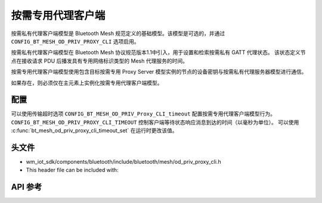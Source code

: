 .. _bluetooth_mesh_od_cli:

按需专用代理客户端
##############################

按需私有代理客户端模型是 Bluetooth Mesh 规范定义的基础模型。该模型是可选的，并通过 ``CONFIG_BT_MESH_OD_PRIV_PROXY_CLI`` 选项启用。

按需私有代理客户端模型在 Bluetooth Mesh 协议规范版本1.1中引入，用于设置和检索按需私有 GATT 代理状态。
该状态定义节点在接收请求 PDU 后播发具有专用网络标识类型的 Mesh 代理服务的时间。

按需专用代理客户端模型使用包含目标按需专用 Proxy Server 模型实例的节点的设备密钥与按需私有代理服务器模型进行通信。

如果存在，则必须仅在主元素上实例化按需专用代理客户端模型。

配置
===============

可以使用传输超时选项 ``CONFIG_BT_MESH_OD_PRIV_Proxy_CLI_timeout`` 配置按需专用代理客户端模型行为。
``CONFIG_BT_MESH_OD_PRIV_PROXY_CLI_TIMEOUT`` 控制客户端等待状态响应消息到达的时间（以毫秒为单位）。
可以使用 :c:func:`bt_mesh_od_priv_proxy_cli_timeout_set` 在运行时更改该值。

头文件
===============

- wm_iot_sdk/components/bluetooth/include/bluetooth/mesh/od_priv_proxy_cli.h
- This header file can be included with:

.. code-block:: c
   :emphasize-lines: 1

   #include "bluetooth/mesh/od_priv_proxy_cli.h"

API 参考
===============

.. doxygengroup:: bt_mesh_od_priv_proxy_cli
   :project: wm-iot-sdk-apis
   :members:

